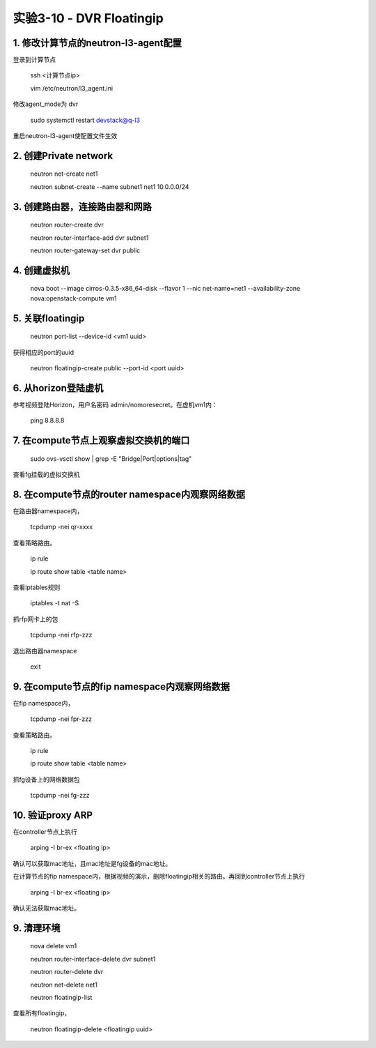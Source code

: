 ====================
实验3-10 - DVR Floatingip
====================
      
 
1. 修改计算节点的neutron-l3-agent配置
=================

登录到计算节点

    ssh <计算节点ip>
    
    vim /etc/neutron/l3_agent.ini
    
修改agent_mode为 dvr

    sudo systemctl restart devstack@q-l3
    
重启neutron-l3-agent使配置文件生效
 
2. 创建Private network
============

    neutron net-create net1
    
    neutron subnet-create --name subnet1 net1 10.0.0.0/24
    
3. 创建路由器，连接路由器和网路
=================

    neutron router-create dvr
    
    neutron router-interface-add dvr subnet1
    
    neutron router-gateway-set dvr public
    
4. 创建虚拟机
==========

    nova boot --image cirros-0.3.5-x86_64-disk --flavor 1 --nic net-name=net1 --availability-zone nova:openstack-compute vm1

5. 关联floatingip
==============

    neutron port-list --device-id <vm1 uuid>
    
获得相应的port的uuid

    neutron floatingip-create public --port-id <port uuid>

6. 从horizon登陆虚机
==========

参考视频登陆Horizon，用户名密码 admin/nomoresecret。在虚机vm1内：
    
    ping 8.8.8.8
    
7. 在compute节点上观察虚拟交换机的端口
==========

    sudo ovs-vsctl show | grep -E "Bridge|Port|options|tag"
    
查看fg挂载的虚拟交换机

8. 在compute节点的router namespace内观察网络数据
============
 
在路由器namespace内，
 
    tcpdump -nei qr-xxxx
    
查看策略路由。

    ip rule
    
    ip route show table <table name>
    
查看iptables规则

    iptables -t nat -S
    
抓rfp网卡上的包

    tcpdump -nei rfp-zzz
    
退出路由器namespace

    exit

9. 在compute节点的fip namespace内观察网络数据
==================

在fip namespace内，
 
    tcpdump -nei fpr-zzz
    
查看策略路由。

    ip rule
    
    ip route show table <table name>
    
抓fg设备上的网络数据包

    tcpdump -nei fg-zzz
    
10. 验证proxy ARP
=======

在controller节点上执行

    arping -I br-ex <floating ip>
    
确认可以获取mac地址，且mac地址是fg设备的mac地址。

在计算节点的fip namespace内，根据视频的演示，删除floatingip相关的路由。再回到controller节点上执行

    arping -I br-ex <floating ip>
    
确认无法获取mac地址。

9. 清理环境
========

    nova delete vm1

    neutron router-interface-delete dvr subnet1

    neutron router-delete dvr

    neutron net-delete net1
    
    neutron floatingip-list
    
查看所有floatingip，

    neutron floatingip-delete <floatingip uuid>
